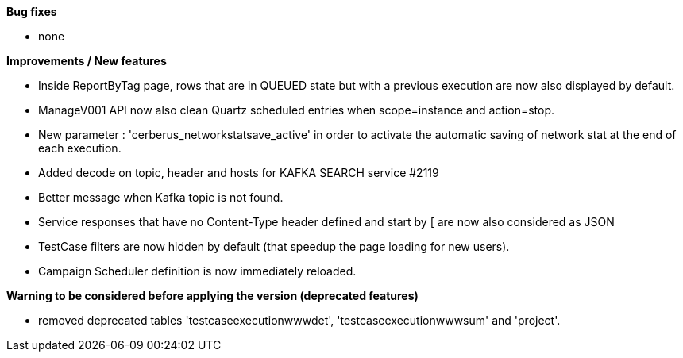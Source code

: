 *Bug fixes*
[square]
* none

*Improvements / New features*
[square]
* Inside ReportByTag page, rows that are in QUEUED state but with a previous execution are now also displayed by default.
* ManageV001 API now also clean Quartz scheduled entries when scope=instance and action=stop.
* New parameter : 'cerberus_networkstatsave_active' in order to activate the automatic saving of network stat at the end of each execution.
* Added decode on topic, header and hosts for KAFKA SEARCH service #2119
* Better message when Kafka topic is not found.
* Service responses that have no Content-Type header defined and start by [ are now also considered as JSON
* TestCase filters are now hidden by default (that speedup the page loading for new users).
* Campaign Scheduler definition is now immediately reloaded.

*Warning to be considered before applying the version (deprecated features)*
[square]
* removed deprecated tables 'testcaseexecutionwwwdet', 'testcaseexecutionwwwsum' and 'project'.
